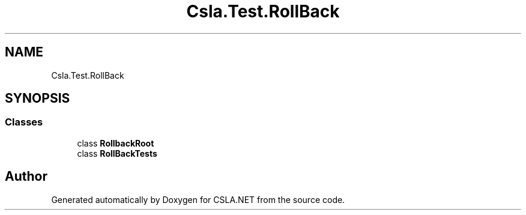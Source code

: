 .TH "Csla.Test.RollBack" 3 "Wed Jul 21 2021" "Version 5.4.2" "CSLA.NET" \" -*- nroff -*-
.ad l
.nh
.SH NAME
Csla.Test.RollBack
.SH SYNOPSIS
.br
.PP
.SS "Classes"

.in +1c
.ti -1c
.RI "class \fBRollbackRoot\fP"
.br
.ti -1c
.RI "class \fBRollBackTests\fP"
.br
.in -1c
.SH "Author"
.PP 
Generated automatically by Doxygen for CSLA\&.NET from the source code\&.

